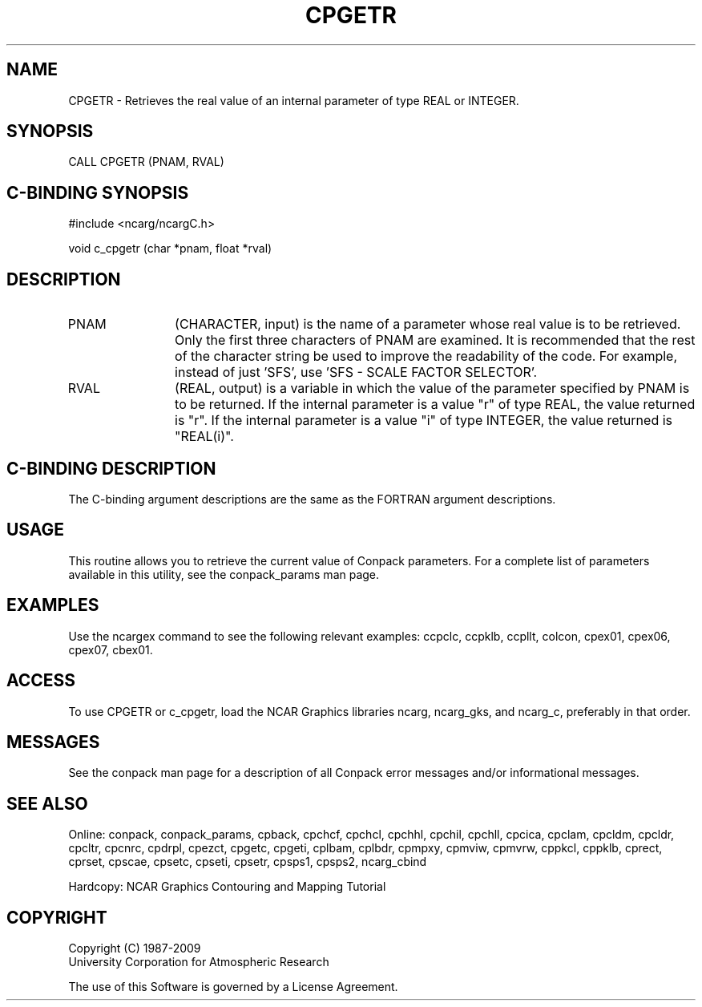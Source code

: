 .TH CPGETR 3NCARG "March 1993" UNIX "NCAR GRAPHICS"
.na
.nh
.SH NAME
CPGETR - Retrieves the real value of an internal parameter of type REAL or
INTEGER.
.SH SYNOPSIS
CALL CPGETR (PNAM, RVAL)
.SH C-BINDING SYNOPSIS
#include <ncarg/ncargC.h>
.sp
void c_cpgetr (char *pnam, float *rval)
.SH DESCRIPTION 
.IP PNAM 12
(CHARACTER, input) is the name of a parameter whose 
real value is to be retrieved. Only the first three 
characters of PNAM are examined. It is recommended that the 
rest of the character string be used to improve the 
readability of the code. For example, instead of just 
\&'SFS\&', use \&'SFS - SCALE FACTOR SELECTOR\&'.
.IP RVAL 12
(REAL, output) is a variable in which the value of the 
parameter specified by PNAM is to be returned.
If the internal parameter is a value "r" of type REAL, the value returned
is "r".
If the internal parameter is a value "i" of type INTEGER, the value returned
is "REAL(i)".
.SH C-BINDING DESCRIPTION
The C-binding argument descriptions are the same as the FORTRAN 
argument descriptions.
.SH USAGE
This routine allows you to retrieve the current value of
Conpack parameters.  For a complete list of parameters available
in this utility, see the conpack_params man page.
.SH EXAMPLES
Use the ncargex command to see the following relevant
examples: 
ccpclc,
ccpklb,
ccpllt,
colcon,
cpex01,
cpex06,
cpex07,
cbex01.
.SH ACCESS
To use CPGETR or c_cpgetr, load the NCAR Graphics libraries ncarg, ncarg_gks,
and ncarg_c, preferably in that order.  
.SH MESSAGES
See the conpack man page for a description of all Conpack error
messages and/or informational messages.
.SH SEE ALSO
Online:
conpack,
conpack_params,
cpback, cpchcf, cpchcl, cpchhl, cpchil, cpchll, cpcica, cpclam, cpcldm,
cpcldr, cpcltr, cpcnrc, cpdrpl, cpezct, cpgetc, cpgeti, cplbam,
cplbdr, cpmpxy, cpmviw, cpmvrw, cppkcl, cppklb, cprect, cprset, cpscae,
cpsetc, cpseti, cpsetr, cpsps1, cpsps2, ncarg_cbind
.sp
Hardcopy:
NCAR Graphics Contouring and Mapping Tutorial
.SH COPYRIGHT
Copyright (C) 1987-2009
.br
University Corporation for Atmospheric Research
.br

The use of this Software is governed by a License Agreement.
